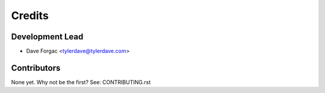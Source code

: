 =======
Credits
=======

Development Lead
----------------

* Dave Forgac <tylerdave@tylerdave.com>

Contributors
------------

None yet. Why not be the first? See: CONTRIBUTING.rst
